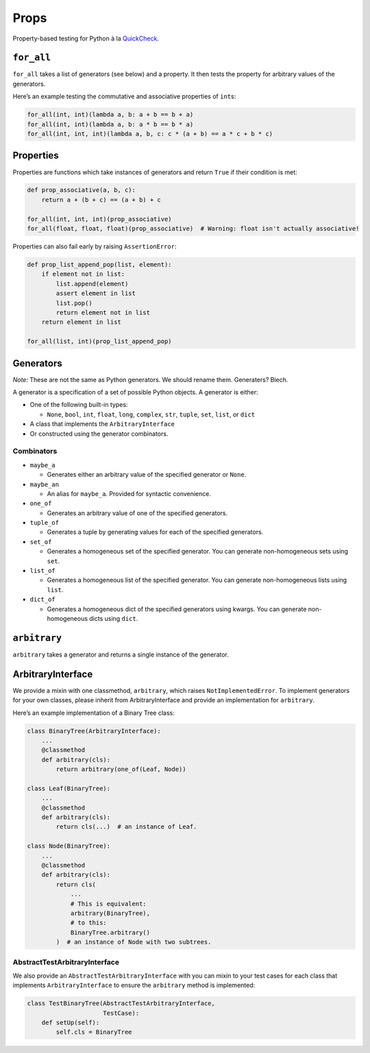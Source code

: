 Props
=====

Property-based testing for Python à la
`QuickCheck <http://en.wikipedia.org/wiki/QuickCheck>`__.

``for_all``
-----------

``for_all`` takes a list of generators (see below) and a property. It
then tests the property for arbitrary values of the generators.

Here’s an example testing the commutative and associative properties of
``int``\ s:

.. code:: python

   for_all(int, int)(lambda a, b: a + b == b + a)
   for_all(int, int)(lambda a, b: a * b == b * a)
   for_all(int, int, int)(lambda a, b, c: c * (a + b) == a * c + b * c)

Properties
----------

Properties are functions which take instances of generators and return
``True`` if their condition is met:

.. code:: python

   def prop_associative(a, b, c):
       return a + (b + c) == (a + b) + c

   for_all(int, int, int)(prop_associative)
   for_all(float, float, float)(prop_associative)  # Warning: float isn't actually associative!

Properties can also fail early by raising ``AssertionError``:

.. code:: python

   def prop_list_append_pop(list, element):
       if element not in list:
           list.append(element)
           assert element in list
           list.pop()
           return element not in list
       return element in list

   for_all(list, int)(prop_list_append_pop)

Generators
----------

*Note:* These are not the same as Python generators. We should rename
them. Generaters? Blech.

A generator is a specification of a set of possible Python objects. A
generator is either:

-  One of the following built-in types:

   -  ``None``, ``bool``, ``int``, ``float``, ``long``, ``complex``,
      ``str``, ``tuple``, ``set``, ``list``, or ``dict``

-  A class that implements the ``ArbitraryInterface``
-  Or constructed using the generator combinators.

Combinators
~~~~~~~~~~~

-  ``maybe_a``

   -  Generates either an arbitrary value of the specified generator or
      ``None``.

-  ``maybe_an``

   -  An alias for ``maybe_a``. Provided for syntactic convenience.

-  ``one_of``

   -  Generates an arbitrary value of one of the specified generators.

-  ``tuple_of``

   -  Generates a tuple by generating values for each of the specified
      generators.

-  ``set_of``

   -  Generates a homogeneous set of the specified generator. You can
      generate non-homogeneous sets using ``set``.

-  ``list_of``

   -  Generates a homogeneous list of the specified generator. You can
      generate non-homogeneous lists using ``list``.

-  ``dict_of``

   -  Generates a homogeneous dict of the specified generators using
      kwargs. You can generate non-homogeneous dicts using ``dict``.

``arbitrary``
-------------

``arbitrary`` takes a generator and returns a single instance of the
generator.

ArbitraryInterface
------------------

We provide a mixin with one classmethod, ``arbitrary``, which raises
``NotImplementedError``. To implement generators for your own classes,
please inherit from ArbitraryInterface and provide an implementation for
``arbitrary``.

Here’s an example implementation of a Binary Tree class:

.. code:: python

   class BinaryTree(ArbitraryInterface):
       ...
       @classmethod
       def arbitrary(cls):
           return arbitrary(one_of(Leaf, Node))

   class Leaf(BinaryTree):
       ...
       @classmethod
       def arbitrary(cls):
           return cls(...)  # an instance of Leaf.

   class Node(BinaryTree):
       ...
       @classmethod
       def arbitrary(cls):
           return cls(
               ...
               # This is equivalent:
               arbitrary(BinaryTree),
               # to this:
               BinaryTree.arbitrary()
           )  # an instance of Node with two subtrees.

AbstractTestArbitraryInterface
~~~~~~~~~~~~~~~~~~~~~~~~~~~~~~

We also provide an ``AbstractTestArbitraryInterface`` with you can mixin
to your test cases for each class that implements ``ArbitraryInterface``
to ensure the ``arbitrary`` method is implemented:

.. code:: python

   class TestBinaryTree(AbstractTestArbitraryInterface,
                        TestCase):
       def setUp(self):
           self.cls = BinaryTree
